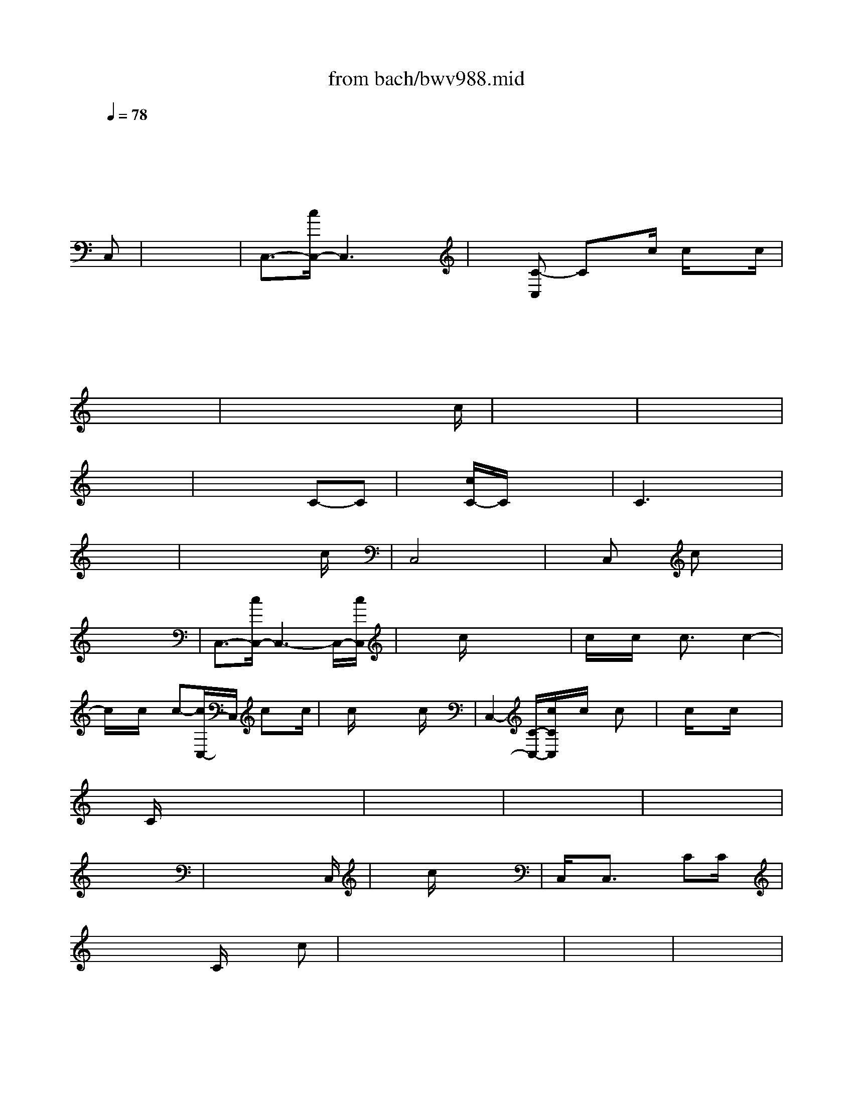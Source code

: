 X: 1
T: from bach/bwv988.mid
M: 3/4
L: 1/8
Q:1/4=78
K:C % 0 sharps
% J.S. Bach: Goldberg Variations / Original Tuning, Seq. by John Sankey
V:1
%%MIDI program 6
x6| \
x6| \
x6| \
x6|
x4 x
% J.S. Bach: Goldberg Variations / Original Tuning, Seq. by John Sankey
%%MIDI program 6
C,| \
x6| \
C,3/2-[c/2C,/2-] C,3x| \
x[C-C,] Cx/2c/2 c/2xc/2|
x6| \
x6| \
x6| \
x6|
x6| \
x4 x3/2c/2| \
x6| \
x6|
x6| \
x4 C-C| \
x[c/2C/2-]C/2 x4| \
C3x3|
x6| \
x4 xc/2x/2| \
C,4 x2| \
xC, xc x2|
x6| \
C,3/2-[c/2C,/2-] C,3-C,/2-[c/2C,/2]| \
x/2x/2c/2x4x/2| \
c/2x/2c/2x/2 c3/2x/2 c2-|
c/2x/2c/2x/2 c-[c/2C,/2-]C,/2 cx/2c/2| \
x/2c/2x4c/2x/2| \
C,2- [C/2-C,/2-][c/2C/2C,/2]x/2c/2 x/2cx/2| \
x/2c/2x3/2c/2x3|
x/2C/2x4x| \
x6| \
x6| \
x6|
x6| \
x4 x3/2C,/2| \
x3/2c/2 x4| \
C,/2x/2C,3/2x3/2 CC/2x/2|
x3x/2C/2 xc| \
x/2x/2x4x| \
x6| \
x6|
x6| \
x6| \
x6| \
x6|
x6| \
x6| \
x4 x3/2c/2| \
x/2c/2x2x/2c/2 x2|
C,-[C/2C,/2-]C,/2 Cx c/2x/2C| \
x6| \
x6| \
C,3/2x/2 c3/2x/2 C3/2x/2|
xC/2x4x/2| \
x6| \
C,x/2C/2 c/2C/2x C,/2xC,/2| \
x4 xC,/2x/2|
cC,/2-[C/2C,/2] x/2C/2x c/2x/2c/2x/2| \
x/2c/2x2C/2-[c/2C/2] x/2c/2x| \
x6| \
Cc' x/2c'/2x c/2x3/2|
x/2c/2x3 c/2x3/2| \
x2 C,/2C/2x3| \
x6| \
x6|
x3x/2
M: 2/4
L: 1/8
c/2| \
x/2c/2x3| \
c'/2x/2[c'-C,] c'x| \
x/2C,/2x2c/2x/2|
x2 C,x| \
C,c/2x3/2C,| \
x/2c/2x3| \
x2 c'x|
x4| \
x4| \
x4| \
x4|
x/2c/2x3| \
x4| \
x4| \
x4|
x3/2c/2 x2| \
x2 C/2C,/2x| \
C,/2xC,/2 x3/2C/2| \
x3x/2c/2|
xc/2x/2 c2-| \
c/2x3x/2| \
x4| \
xC,/2x/2 C,x|
C,x3| \
x2 C2| \
c3/2-[c/2-C/2] c/2x/2C,/2c/2| \
x/2C,/2x3|
x2 C,/2C/2x| \
[c'/2-C/2]c'2xc'/2| \
x/2
M: 12/8
L: 1/8
c/2x3x/2C,/2x4 x/2c/2x/2c/2x| \
x4c/2x/2c/2x4c/2x/2c/2x|
x4c/2xc/2 x3/2[c/2C,/2]x2c/2x/2C,/2x/2| \
xC,/2x/2C,/2x/2 cx3x/2c/2x/2C,/2 xc/2x/2C,/2x/2| \
x3 cx3x/2c/2x4| \
x6 x3/2[c/2C,/2]x4|
x12| \
x12| \
x8x2C/2x3/2| \
xc'/2xc'/2 x3 C/2x/2C/2x4x/2|
xc'/2xc'/2 x/2C/2x4x C,/2x3/2C,/2x/2| \
x6 C/2x/2C/2x3/2 cx2| \
x6 C,Cx cx2| \
c/2x/2C/2-[c/2C/2]x2c/2xc/2 x/2c/2xc/2x/2 C,xC,|
c/2x/2C,/2c/2x/2C,/2 xc/2xc/2 x/2c/2xc/2x/2 Cc/2xc/2| \
x/2C/2xC/2x/2 C/2x3/2c' x2C,/2x/2 C,c/2xc/2| \
x12| \
x2
M: 3/8
L: 1/8
c|
x3| \
x3| \
C,-[CC,-]C,| \
x2c-|
c/2x2x/2| \
x3| \
x3| \
x3|
x3| \
x2c-| \
cx2| \
x3|
x3| \
x2C| \
x3| \
CC-[cC-]|
Cx2| \
x3| \
x3| \
Cx2|
x3| \
C,-[cC,-][cC,-]| \
C,x2| \
Cc-[c-C,]|
cxc| \
x/2c/2x2| \
C,/2-[c/2C,/2-]C,/2-[c/2C,/2-][CC,-]| \
C,xC-|
C/2x2x/2| \
x3| \
x3| \
x3|
x2x/2C,/2| \
x3| \
C,C/2x/2C,/2x/2| \
C/2x/2C/2xC/2|
x3/2C/2x| \
x3| \
x3| \
x3|
x3| \
x3| \
x3| \
x3|
x3| \
xc/2xc/2| \
x3/2C/2x| \
x/2c/2c/2c/2x|
c/2x2x/2| \
x3| \
x/2[c/2C,/2-]C,/2c/2x/2c/2| \
x3|
x3| \
C,/2C,/2x/2C,C/2| \
x2C/2x/2| \
x/2C/2c/2x/2c/2x/2|
c/2x/2c/2c/2x/2C/2| \
x2x/2C/2| \
x/2[C/2C,/2]C/2C/2C/2C/2| \
C/2C/2x3/2C/2|
c/2x2x/2| \
x3| \
x3| \
x3|
x3| \
x/2C,/2x3/2c/2| \
x3| \
c3-|
cx2| \
C/2x/2C/2x3/2| \
x3/2C/2x| \
x3/2C,/2x|
xC/2x/2C,/2x/2| \
x2x/2C/2| \
x3| \
x2c-|
cx2| \
x3| \
x3| \
x3|
x/2C,/2x2| \
x3| \
xc2-| \
cx2|
C/2x/2c/2x/2C/2x/2| \
x3| \
x3| \
xC/2x/2C,/2x/2|
C/2-[C/2-C,/2]C2-| \
C/2x2x/2| \
xC/2x/2C/2x/2| \
x/2C/2x2|
xC,/2-[C/2C,/2-]C,| \
x3| \
x3/2
M: 3/4
L: 1/8
C/2 x4| \
x6|
x6| \
x6| \
x4 xC| \
x3/2C/2 x4|
C3/2x3/2c'3/2x/2C| \
x3/2C/2 xC2c| \
c2 x3C| \
C/2x/2x4x|
x6| \
x6| \
x6| \
x6|
x6| \
x6| \
x6| \
x4 xC|
C/2x/2x4x| \
C3/2x3/2c'/2x3/2C| \
x6| \
x6|
cx3/2x3x/2| \
x3C3/2x3/2| \
x6| \
x/2x/2C Cx2c/2x/2|
c3/2C/2 xC3/2x3/2| \
x6| \
x4 xC| \
x3/2C/2 x4|
C3/2x3/2c'3/2x/2C| \
x3/2C/2 x2 x/2C/2x| \
x6| \
x3x/2c/2 x2|
x3c/2x2x/2| \
x6| \
x4 x/2C,/2x| \
x6|
C,/2-[c/2C,/2-]C,- [c/2C,/2-]C,/2-[C-C,] C/2x/2C/2x/2| \
x4 c/2x/2C,/2c/2| \
x3x/2C/2 x2| \
x3/2C/2 x4|
x6| \
x6| \
x6| \
x4 c/2c/2x|
x6| \
x6| \
x4 xc/2C/2| \
x4 x/2C/2c'/2x/2|
x3x/2c/2 x2| \
C,/2c/2x c/2x/2C/2xC/2x| \
x4 xc/2x/2| \
x6|
C/2x/2c/2xc/2C,/2x/2 c/2C,/2x/2C,/2| \
x/2c/2x2C, x2| \
x4 xC,/2x/2| \
C,/2x3/2 c/2x/2C/2x2x/2|
x3/2c/2 x4| \
c/2C,/2c/2x/2 C,/2c/2C,/2x/2 c/2C/2x| \
xc'/2x2x/2 C,/2xc'/2| \
x6|
C,-[c/2C,/2-]C,-[c/2C,/2-][C-C,] [c/2C/2]C/2x/2C/2| \
x3
M: 4/4
L: 1/8
C C/2C/2x3| \
x3/2x6x/2| \
xc x3c x2|
xC x6| \
xC x4 cx| \
c'3x4x| \
x6 cx|
x2 [cC,]C/2x/2 [c/2-C/2]c/2x3| \
x8| \
x8| \
xC x3/2C/2 x4|
x4 xC/2x2x/2| \
x3/2c/2 x4 Cc-| \
cx4x C-[C/2C,/2-]C,/2| \
x/2x3/2 C-[c/2C/2-]C/2 c/2xc/2 x2|
x4 x/2c/2x/2C,/2 x2| \
C,/2x4x3/2 C,/2x/2C,/2x/2| \
x
M: 2/4
L: 1/8
c x2| \
x4|
x4| \
x4| \
x4| \
xC,/2xx3/2|
x3/2C/2 C,-[CC,-]| \
C,/2x/2C x2| \
xC C/2C/2x| \
x3/2C/2 x2|
x4| \
x4| \
x4| \
x4|
x4| \
x4| \
x4| \
x4|
xC, x2| \
x2 cx| \
x4| \
x4|
c/2c/2c/2x/2 cC/2x/2| \
x4| \
x4| \
x4|
x4| \
x2 C,c/2x/2| \
c4-| \
cc x/2C/2x|
x3/2C/2 C,-[CC,-]| \
[c-C,][c-C] cx| \
x
M: 6/8
L: 1/8
CC/2C/2 C/2x2x/2| \
x6|
x6| \
x6| \
x4x3/2C,/2| \
x6|
x6| \
x4c/2C/2x/2c/2| \
x6| \
x6|
x6| \
x6| \
x6| \
x4x/2C/2x|
x6| \
x6| \
x6| \
x3 C/2x/2Cx/2c/2|
x3/2C/2x3/2c'/2x2| \
C-[c/2C/2-]C/2x c/2x2x/2| \
x3 c/2x3/2C,/2x/2| \
x6|
xc/2x/2C,/2c'/2 x/2C/2c/2x3/2| \
x2x/2c'/2 x3| \
x6| \
C,-[c/2C,/2-]C,x3C/2|
x/2c/2x4C/2x/2| \
c/2x2C/2 x3| \
x3/2C/2x2x/2c/2x| \
x3 c/2x/2C,/2x/2C,/2x/2|
c/2-[c/2-C,/2]cC/2c/2 C/2x/2C/2x/2C/2c/2| \
x/2c/2x4C/2c'/2| \
x6| \
x4
M: 3/4
L: 1/8
c/2x3/2|
x3C/2x3/2C/2x/2| \
x/2C/2x4x| \
x3C,/2x/2 C/2x/2C,| \
x6|
C,-[c/2C,/2-]C,/2 C,-[C/2C,/2-]C,/2 C,2| \
x3C3/2-[c/2C/2]C-| \
C/2x3/2 C/2x/2C,/2xC,/2x/2C/2| \
x6|
x6| \
x6| \
x6| \
x6|
x6| \
x6| \
x6| \
x3C/2x/2 C,-[C/2C,/2-]C,/2|
xC, xC,/2x/2 c/2x3/2| \
C,x C,C2C,| \
x6| \
x4 c/2x3/2|
C/2x/2C/2x/2 C/2x3x/2| \
x/2C/2x4x| \
x/2C,/2x2x/2C/2 x2| \
C,C3/2xC,/2 x/2[c/2C,/2]x|
x3C,/2x/2 C,/2x/2C/2x/2| \
C/2C4-C3/2-| \
Cx3/2C,/2x2C/2x/2| \
xC x3x/2c/2|
xC,/2x3/2c x/2xC,/2| \
x3c/2x/2 C,x| \
x6| \
x6|
x6| \
x/2c/2x2x/2c/2 x/2c/2x| \
x6| \
x6|
x4 x[c'/2C,/2-]C,/2| \
x3x/2c'/2 c'/2x3/2| \
C,2- C,/2-[c/2C,/2]c/2x3/2C,/2-[c/2C,/2]| \
x3c/2x/2 C,x|
c/2x4x3/2| \
c'/2x4x3/2| \
x6| \
x6|
x6| \
x6| \
c/2x4x3/2| \
x6|
x6| \
x3C/2x/2 [c'/2C/2-]C/2x| \
x3x/2c/2 x/2c/2x| \
C3x Cx/2c'/2|
x6| \
x4 c'/2x/2c'/2x/2| \
c'/2x/2C- [c'/2C/2-]C/2C Cx| \
x6|
x3C x3/2c/2| \
C,2- [C/2C,/2-]C,/2C x2| \
x2 x/2C/2x Cx| \
c/2x2x/2C x3/2c/2|
x/2c/2c/2x2c'/2 c'/2x3/2| \
c/2x3/2 c/2x3x/2| \
[C/2-C,/2-][c/2C/2C,/2]c/2c/2 c>c c/2x/2c/2x/2| \
x/2c/2c/2c/2 c/2c/2c/2c/2 c/2c/2c/2c/2|
x2 x/2C/2C/2x2x/2| \
x6| \
x6| \
x6|
x2 x/2x/2x/2x/2 x/2x/2x/2x/2| \
x6| \
C,/2-[c/2C,/2]x/2c/2 x/2c/2C c/2x/2c/2x/2| \
x4 xC|
x4 x/2c/2x| \
x6| \
x6| \
x6|
x6| \
x4 c2-| \
c/2x4x3/2| \
x6|
x6| \
x2 x/2x/2x/2x/2 x/2x/2x/2x/2| \
x4 xc/2x/2| \
x/2c/2x/2c/2 x/2c/2x c/2x3/2|
x6| \
x6| \
C2 C/2x/2C,/2-[C/2C,/2] x2| \
x6|
x6| \
x/2x/2C,3/2xx/2 C3/2x/2| \
x2 x3x| \
x3/2x/2 C,3/2xx/2C-|
C/2x3/2 x4| \
x6| \
cc xc/2x2x/2| \
x/2x/2c/2x/2 x3/2x/2 C/2x/2x|
xx/2x2x2x/2| \
x6| \
x6| \
x6|
x6| \
x
M: 2/4
L: 1/8
C x2| \
x4| \
x3c'|
x4| \
xC x2| \
x2 C,x| \
Cx2c|
x/2C/2x2C| \
x2 c2| \
x3C| \
xc' xc'|
x2 x/2C,/2x| \
x4| \
x4| \
x3c|
xc cx| \
x2 C2| \
x4| \
x4|
x4| \
x4| \
x4| \
c2 x2|
x4| \
x4| \
x4| \
x4|
xC/2x2x/2| \
x4| \
x4| \
xC Cx|
x3c-| \
cx c2| \
xC,/2x/2 C,x| \
x3c|
x3/2C,/2 x/2C,/2x| \
x4| \
C,,x [c-C,]c-| \
cx2c|
x4| \
x4| \
x4| \
x4|
xc/2x3/2c| \
x4| \
C,2 x2| \
x4|
C,-[cC,-] [cC-C,-][C-C,]| \
C2 [CC,-]C,-| \
C,x Cx| \
x2 Cx|
c'C x2| \
x3/2C/2 xC| \
xC x/2C/2c| \
x2 c2|
C,x Cx| \
xc xC,| \
x3C| \
C,2 xc'-|
c'x/2C,/2 x/2
M: 4/4
L: 1/8
C,/2x2c' x2| \
x8| \
x3x/2x4x/2| \
x/2x/2x3 x/2x/2x/2x/2 x/2x/2x/2x/2|
x8| \
x3/2x/2 C3/2x4C/2| \
C/2x/2x/2x4x2x/2| \
c/2-[cC-]C/2- [c3/2C3/2]x/2 C3/2x2x/2|
x3x/2xxc/2 x3/2c/2| \
c/2x/2x/2x/2 x/2x3/2 C/2x/2x/2x/2 x/2x3/2| \
x8| \
x8|
x3x4x| \
x8| \
x4 c3/2-c3/2x/2x/2| \
x8|
x8| \
x3c/2xc/2x2c/2x/2| \
c2- c/2x4x3/2| \
c'/2x3x/2 c'/2x/2C/2x3/2c/2C/2|
x/2C/2x2C/2x/2 C/2x2x/2C/2x/2| \
C>c [c/2C/2]x3/2 c/2x2x/2C,/2x/2| \
x/2C,/2x/2c/2 x/2c/2C,/2x/2 C,/2x2c/2c/2x/2| \
x/2c/2c/2x3/2c/2x3/2c/2x/2 c2-|
c/2x/2c/2C,/2 x/2C,/2x3/2[C/2C,/2]x3| \
x8| \
x3/2
M: 3/4
L: 1/8
C,/2 xC,/2c/2 x2| \
x6|
x6| \
x4 x3/2c/2| \
xc/2x3c/2x| \
c/2C/2x C/2C/2x3|
x3/2C,/2 xC,/2C/2 xC,/2x/2| \
x6| \
xc/2x4x/2| \
x6|
x6| \
x6| \
x3c/2c/2 xC/2x/2| \
x6|
x6| \
x6| \
x3x/2c/2 xc/2x/2| \
xC,/2x3C/2x|
C/2C,/2x4C/2x/2| \
x6| \
x3/2C/2 x4| \
x2 C/2c/2x c/2x3/2|
x3x/2c'/2 x2| \
x2 x/2c/2x3/2C,/2x| \
C,/2x3/2 c/2xc/2 xc/2C/2| \
xC/2c/2 x2 x/2c/2x|
c/2c/2x c/2x3c'/2| \
c'3/2C/2 xC/2x2x/2| \
xc/2x3C/2x| \
x2 c/2C/2x C,/2x3/2|
x3/2C,/2 x2 c/2x/2C/2x/2| \
x6| \
x6| \
x3
M: 2/4
L: 1/8
C|
x4| \
x4| \
x3C| \
C/2x3/2 CC,|
Cx/2C/2 xc/2x/2| \
c2- c/2x/2c/2x/2| \
x4| \
x4|
x4| \
x4| \
x4| \
x4|
x4| \
x4| \
x4| \
c4|
x3c/2x/2| \
Cx c'2-| \
c'/2x/2c' x2| \
x2 Cx|
x3/2C/2 x2| \
x4| \
x4| \
c2 x2|
x3c/2x/2| \
Cx c'3/2-[c'/2-c/2]| \
c'/2x/2c'/2x2x/2| \
c3c|
x3C,/2x/2| \
C,[c'c-] c2| \
x4| \
x4|
x4| \
x4| \
x3
M: 3/8
L: 1/8
